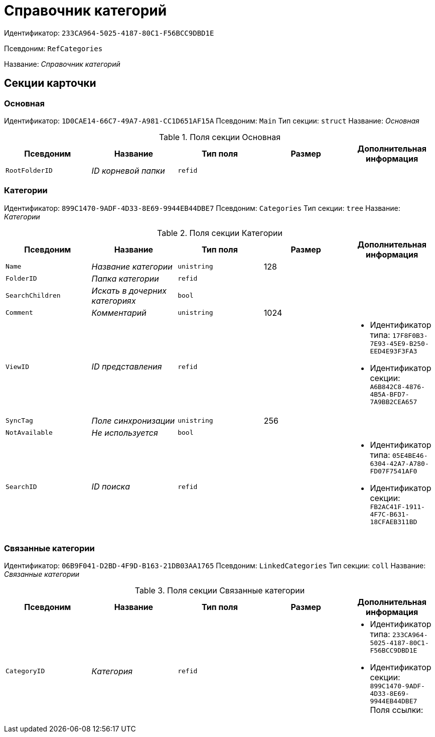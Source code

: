= Справочник категорий

Идентификатор: `233CA964-5025-4187-80C1-F56BCC9DBD1E`

Псевдоним: `RefCategories`

Название: _Справочник категорий_

== Секции карточки

=== Основная

Идентификатор: `1D0CAE14-66C7-49A7-A981-CC1D651AF15A`
Псевдоним: `Main`
Тип секции: `struct`
Название: _Основная_

.Поля секции Основная
|===
|Псевдоним |Название |Тип поля |Размер |Дополнительная информация 

a|`RootFolderID`
a|_ID корневой папки_
a|`refid`
a|
a|

|===

=== Категории

Идентификатор: `899C1470-9ADF-4D33-8E69-9944EB44DBE7`
Псевдоним: `Categories`
Тип секции: `tree`
Название: _Категории_

.Поля секции Категории
|===
|Псевдоним |Название |Тип поля |Размер |Дополнительная информация 

a|`Name`
a|_Название категории_
a|`unistring`
a|128
a|

a|`FolderID`
a|_Папка категории_
a|`refid`
a|
a|

a|`SearchChildren`
a|_Искать в дочерних категориях_
a|`bool`
a|
a|

a|`Comment`
a|_Комментарий_
a|`unistring`
a|1024
a|

a|`ViewID`
a|_ID представления_
a|`refid`
a|
a|* Идентификатор типа: `17F8F0B3-7E93-45E9-B250-EED4E93F3FA3`
* Идентификатор секции: `A6B842C8-4876-4B5A-BFD7-7A9BB2CEA657`


a|`SyncTag`
a|_Поле синхронизации_
a|`unistring`
a|256
a|

a|`NotAvailable`
a|_Не используется_
a|`bool`
a|
a|

a|`SearchID`
a|_ID поиска_
a|`refid`
a|
a|* Идентификатор типа: `05E4BE46-6304-42A7-A780-FD07F7541AF0`
* Идентификатор секции: `FB2AC41F-1911-4F7C-B631-18CFAEB311BD`


|===

=== Связанные категории

Идентификатор: `06B9F041-D2BD-4F9D-B163-21DB03AA1765`
Псевдоним: `LinkedCategories`
Тип секции: `coll`
Название: _Связанные категории_

.Поля секции Связанные категории
|===
|Псевдоним |Название |Тип поля |Размер |Дополнительная информация 

a|`CategoryID`
a|_Категория_
a|`refid`
a|
a|* Идентификатор типа: `233CA964-5025-4187-80C1-F56BCC9DBD1E`
* Идентификатор секции: `899C1470-9ADF-4D33-8E69-9944EB44DBE7`
Поля ссылки: 


|===

